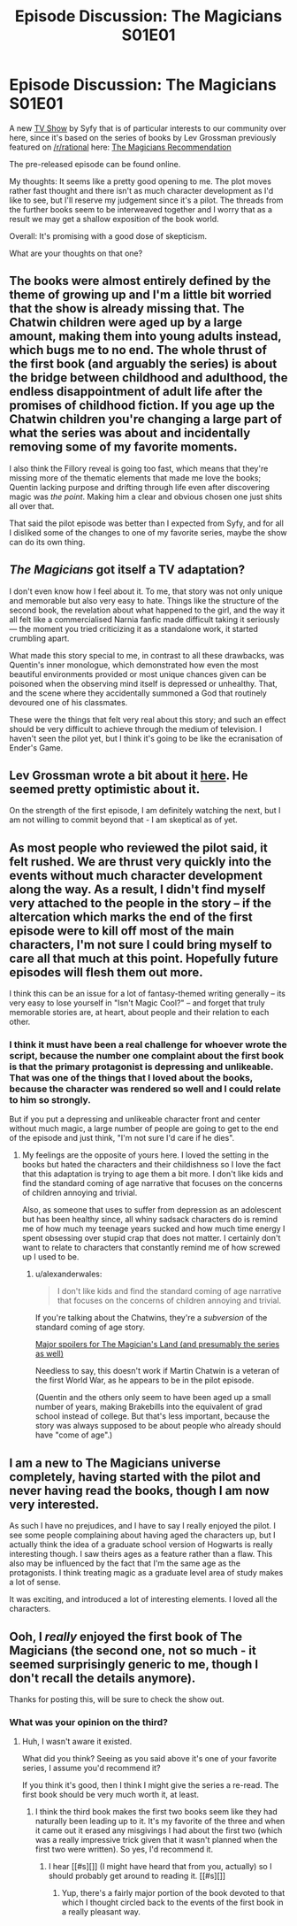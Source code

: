 #+TITLE: Episode Discussion: The Magicians S01E01

* Episode Discussion: The Magicians S01E01
:PROPERTIES:
:Author: 23143567
:Score: 20
:DateUnix: 1450482100.0
:DateShort: 2015-Dec-19
:END:
A new [[http://www.metacritic.com/tv/the-magicians-2016][TV Show]] by Syfy that is of particular interests to our community over here, since it's based on the series of books by Lev Grossman previously featured on [[/r/rational]] here: [[https://www.reddit.com/r/rational/comments/2csr5e/dc_the_magicians_triology_lev_grossman_third_and/][The Magicians Recommendation]]

The pre-released episode can be found online.

My thoughts: It seems like a pretty good opening to me. The plot moves rather fast thought and there isn't as much character development as I'd like to see, but I'll reserve my judgement since it's a pilot. The threads from the further books seem to be interweaved together and I worry that as a result we may get a shallow exposition of the book world.

Overall: It's promising with a good dose of skepticism.

What are your thoughts on that one?


** The books were almost entirely defined by the theme of growing up and I'm a little bit worried that the show is already missing that. The Chatwin children were aged up by a large amount, making them into young adults instead, which bugs me to no end. The whole thrust of the first book (and arguably the series) is about the bridge between childhood and adulthood, the endless disappointment of adult life after the promises of childhood fiction. If you age up the Chatwin children you're changing a large part of what the series was about and incidentally removing some of my favorite moments.

I also think the Fillory reveal is going too fast, which means that they're missing more of the thematic elements that made me love the books; Quentin lacking purpose and drifting through life even after discovering magic was /the point/. Making him a clear and obvious chosen one just shits all over that.

That said the pilot episode was better than I expected from Syfy, and for all I disliked some of the changes to one of my favorite series, maybe the show can do its own thing.
:PROPERTIES:
:Author: alexanderwales
:Score: 19
:DateUnix: 1450486788.0
:DateShort: 2015-Dec-19
:END:


** /The Magicians/ got itself a TV adaptation?

I don't even know how I feel about it. To me, that story was not only unique and memorable but also very easy to hate. Things like the structure of the second book, the revelation about what happened to the girl, and the way it all felt like a commercialised Narnia fanfic made difficult taking it seriously --- the moment you tried criticizing it as a standalone work, it started crumbling apart.

What made this story special to me, in contrast to all these drawbacks, was Quentin's inner monologue, which demonstrated how even the most beautiful environments provided or most unique chances given can be poisoned when the observing mind itself is depressed or unhealthy. That, and the scene where they accidentally summoned a God that routinely devoured one of his classmates.

These were the things that felt very real about this story; and such an effect should be very difficult to achieve through the medium of television. I haven't seen the pilot yet, but I think it's going to be like the ecranisation of Ender's Game.
:PROPERTIES:
:Author: OutOfNiceUsernames
:Score: 8
:DateUnix: 1450523148.0
:DateShort: 2015-Dec-19
:END:


** Lev Grossman wrote a bit about it [[http://levgrossman.com/2015/12/a-magicians-fans-guide-to-watching-the-magicians/][here]]. He seemed pretty optimistic about it.

On the strength of the first episode, I am definitely watching the next, but I am not willing to commit beyond that - I am skeptical as of yet.
:PROPERTIES:
:Author: Escapement
:Score: 5
:DateUnix: 1450583929.0
:DateShort: 2015-Dec-20
:END:


** As most people who reviewed the pilot said, it felt rushed. We are thrust very quickly into the events without much character development along the way. As a result, I didn't find myself very attached to the people in the story -- if the altercation which marks the end of the first episode were to kill off most of the main characters, I'm not sure I could bring myself to care all that much at this point. Hopefully future episodes will flesh them out more.

I think this can be an issue for a lot of fantasy-themed writing generally -- its very easy to lose yourself in "Isn't Magic Cool?" -- and forget that truly memorable stories are, at heart, about people and their relation to each other.
:PROPERTIES:
:Score: 3
:DateUnix: 1450512666.0
:DateShort: 2015-Dec-19
:END:

*** I think it must have been a real challenge for whoever wrote the script, because the number one complaint about the first book is that the primary protagonist is depressing and unlikeable. That was one of the things that I loved about the books, because the character was rendered so well and I could relate to him so strongly.

But if you put a depressing and unlikeable character front and center without much magic, a large number of people are going to get to the end of the episode and just think, "I'm not sure I'd care if he dies".
:PROPERTIES:
:Author: alexanderwales
:Score: 9
:DateUnix: 1450513449.0
:DateShort: 2015-Dec-19
:END:

**** My feelings are the opposite of yours here. I loved the setting in the books but hated the characters and their childishness so I love the fact that this adaptation is trying to age them a bit more. I don't like kids and find the standard coming of age narrative that focuses on the concerns of children annoying and trivial.

Also, as someone that uses to suffer from depression as an adolescent but has been healthy since, all whiny sadsack characters do is remind me of how much my teenage years sucked and how much time energy I spent obsessing over stupid crap that does not matter. I certainly don't want to relate to characters that constantly remind me of how screwed up I used to be.
:PROPERTIES:
:Author: Eryemil
:Score: 3
:DateUnix: 1450546496.0
:DateShort: 2015-Dec-19
:END:

***** u/alexanderwales:
#+begin_quote
  I don't like kids and find the standard coming of age narrative that focuses on the concerns of children annoying and trivial.
#+end_quote

If you're talking about the Chatwins, they're a /subversion/ of the standard coming of age story.

[[#s][Major spoilers for The Magician's Land (and presumably the series as well)]]

Needless to say, this doesn't work if Martin Chatwin is a veteran of the first World War, as he appears to be in the pilot episode.

(Quentin and the others only seem to have been aged up a small number of years, making Brakebills into the equivalent of grad school instead of college. But that's less important, because the story was always supposed to be about people who already should have "come of age".)
:PROPERTIES:
:Author: alexanderwales
:Score: 7
:DateUnix: 1450561253.0
:DateShort: 2015-Dec-20
:END:


** I am a new to The Magicians universe completely, having started with the pilot and never having read the books, though I am now very interested.

As such I have no prejudices, and I have to say I really enjoyed the pilot. I see some people complaining about having aged the characters up, but I actually think the idea of a graduate school version of Hogwarts is really interesting though. I saw theirs ages as a feature rather than a flaw. This also may be influenced by the fact that I'm the same age as the protagonists. I think treating magic as a graduate level area of study makes a lot of sense.

It was exciting, and introduced a lot of interesting elements. I loved all the characters.
:PROPERTIES:
:Author: mr8thsamurai66
:Score: 3
:DateUnix: 1450678906.0
:DateShort: 2015-Dec-21
:END:


** Ooh, I /really/ enjoyed the first book of The Magicians (the second one, not so much - it seemed surprisingly generic to me, though I don't recall the details anymore).

Thanks for posting this, will be sure to check the show out.
:PROPERTIES:
:Author: Kodix
:Score: 2
:DateUnix: 1450527509.0
:DateShort: 2015-Dec-19
:END:

*** What was your opinion on the third?
:PROPERTIES:
:Author: alexanderwales
:Score: 1
:DateUnix: 1450549716.0
:DateShort: 2015-Dec-19
:END:

**** Huh, I wasn't aware it existed.

What did you think? Seeing as you said above it's one of your favorite series, I assume you'd recommend it?

If you think it's good, then I think I might give the series a re-read. The first book should be very much worth it, at least.
:PROPERTIES:
:Author: Kodix
:Score: 1
:DateUnix: 1450552011.0
:DateShort: 2015-Dec-19
:END:

***** I think the third book makes the first two books seem like they had naturally been leading up to it. It's my favorite of the three and when it came out it erased any misgivings I had about the first two (which was a really impressive trick given that it wasn't planned when the first two were written). So yes, I'd recommend it.
:PROPERTIES:
:Author: alexanderwales
:Score: 3
:DateUnix: 1450557942.0
:DateShort: 2015-Dec-20
:END:

****** I hear [[#s][]] (I might have heard that from you, actually) so I should probably get around to reading it. [[#s][]]
:PROPERTIES:
:Author: Transfuturist
:Score: 3
:DateUnix: 1450564410.0
:DateShort: 2015-Dec-20
:END:

******* Yup, there's a fairly major portion of the book devoted to that which I thought circled back to the events of the first book in a really pleasant way.
:PROPERTIES:
:Author: alexanderwales
:Score: 4
:DateUnix: 1450571937.0
:DateShort: 2015-Dec-20
:END:
